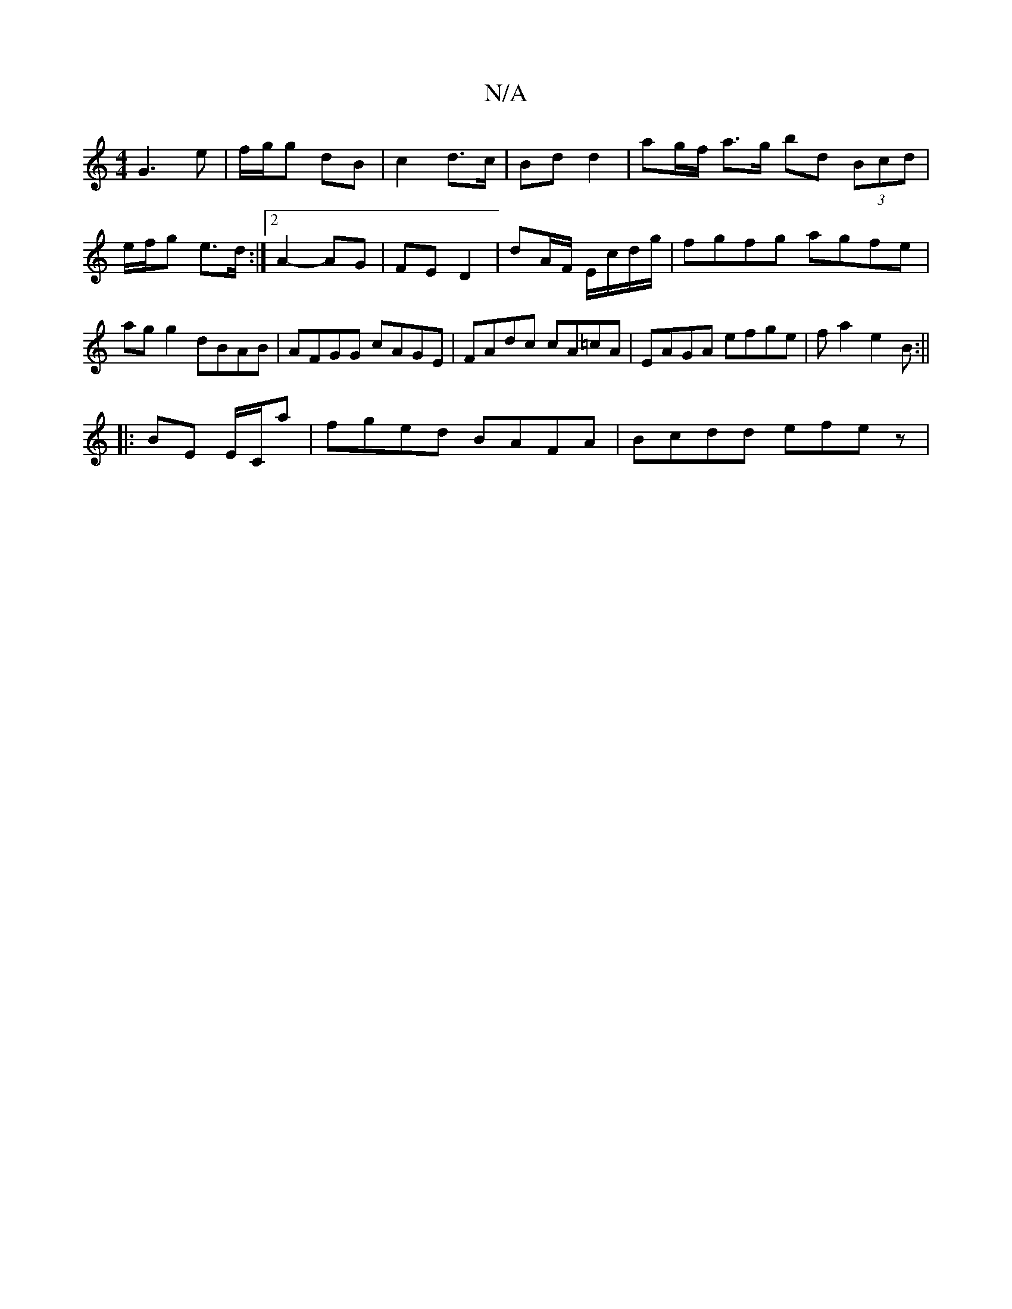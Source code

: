 X:1
T:N/A
M:4/4
R:N/A
K:Cmajor
G3e | f/g/g dB | c2 d>c | Bd d2 | ag/f/ a>g bd (3Bcd | e/f/g e>d :|2 A2- AG | FE D2 | dA/F/ E/c/d/g/|fgfg agfe|agg2 dBAB|AFGG cAGE| FAdc cA=cA|EAGA efge|fa2e2 B:||
|:BE E/C/a | fged BAFA | Bcdd efez| 